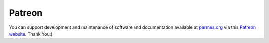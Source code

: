 Patreon
-------

You can support development and maintenance of software and documentation available at
`parmes.org <http://parmes.org>`_ via this `Patreon website <https://www.patreon.com/parmes>`_.
Thank You:)
